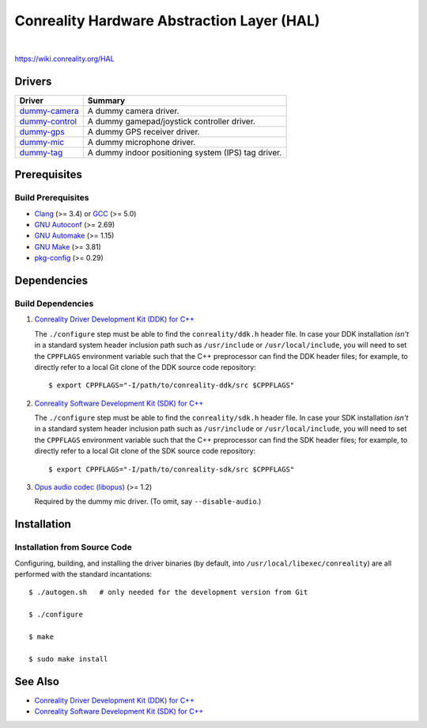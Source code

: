 *******************************************
Conreality Hardware Abstraction Layer (HAL)
*******************************************

.. image:: https://img.shields.io/badge/license-Public%20Domain-blue.svg
   :alt: Project license
   :target: https://unlicense.org/

.. image:: https://img.shields.io/travis/conreality/conreality-hal/master.svg
   :alt: Travis CI build status
   :target: https://travis-ci.org/conreality/conreality-hal

|

https://wiki.conreality.org/HAL

Drivers
=======

=============== ================================================================
Driver          Summary
=============== ================================================================
dummy-camera_   A dummy camera driver.
dummy-control_  A dummy gamepad/joystick controller driver.
dummy-gps_      A dummy GPS receiver driver.
dummy-mic_      A dummy microphone driver.
dummy-tag_      A dummy indoor positioning system (IPS) tag driver.
=============== ================================================================

.. _dummy-camera:  https://github.com/conreality/conreality-hal/tree/master/dummy-camera
.. _dummy-control: https://github.com/conreality/conreality-hal/tree/master/dummy-control
.. _dummy-gps:     https://github.com/conreality/conreality-hal/tree/master/dummy-gps
.. _dummy-mic:     https://github.com/conreality/conreality-hal/tree/master/dummy-mic
.. _dummy-tag:     https://github.com/conreality/conreality-hal/tree/master/dummy-tag

Prerequisites
=============

Build Prerequisites
-------------------

* Clang_ (>= 3.4) or GCC_ (>= 5.0)
* `GNU Autoconf`_ (>= 2.69)
* `GNU Automake`_ (>= 1.15)
* `GNU Make`_ (>= 3.81)
* pkg-config_ (>= 0.29)

.. _Clang:        https://clang.llvm.org/
.. _GCC:          https://gcc.gnu.org/
.. _GNU Autoconf: https://www.gnu.org/software/autoconf/
.. _GNU Automake: https://www.gnu.org/software/automake/
.. _GNU Make:     https://www.gnu.org/software/make/
.. _pkg-config:   https://www.freedesktop.org/wiki/Software/pkg-config/

Dependencies
============

Build Dependencies
------------------

1. `Conreality Driver Development Kit (DDK) for C++
   <https://github.com/conreality/conreality-ddk>`__

   The ``./configure`` step must be able to find the ``conreality/ddk.h``
   header file. In case your DDK installation *isn't* in a standard system
   header inclusion path such as ``/usr/include`` or ``/usr/local/include``,
   you will need to set the ``CPPFLAGS`` environment variable such that the
   C++ preprocessor can find the DDK header files; for example, to directly
   refer to a local Git clone of the DDK source code repository::

      $ export CPPFLAGS="-I/path/to/conreality-ddk/src $CPPFLAGS"

2. `Conreality Software Development Kit (SDK) for C++
   <https://github.com/conreality/conreality-sdk>`__

   The ``./configure`` step must be able to find the ``conreality/sdk.h``
   header file. In case your SDK installation *isn't* in a standard system
   header inclusion path such as ``/usr/include`` or ``/usr/local/include``,
   you will need to set the ``CPPFLAGS`` environment variable such that the
   C++ preprocessor can find the SDK header files; for example, to directly
   refer to a local Git clone of the SDK source code repository::

      $ export CPPFLAGS="-I/path/to/conreality-sdk/src $CPPFLAGS"

3. `Opus audio codec (libopus) <https://github.com/xiph/opus>`__ (>= 1.2)

   Required by the dummy mic driver. (To omit, say ``--disable-audio``.)

Installation
============

Installation from Source Code
-----------------------------

Configuring, building, and installing the driver binaries (by default, into
``/usr/local/libexec/conreality``) are all performed with the standard
incantations::

   $ ./autogen.sh   # only needed for the development version from Git

   $ ./configure

   $ make

   $ sudo make install

See Also
========

* `Conreality Driver Development Kit (DDK) for C++
  <https://github.com/conreality/conreality-ddk>`__

* `Conreality Software Development Kit (SDK) for C++
  <https://github.com/conreality/conreality-sdk>`__
